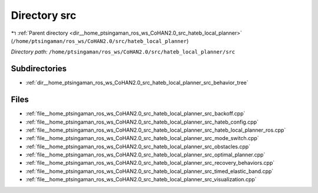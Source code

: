 .. _dir__home_ptsingaman_ros_ws_CoHAN2.0_src_hateb_local_planner_src:


Directory src
=============


|exhale_lsh| :ref:`Parent directory <dir__home_ptsingaman_ros_ws_CoHAN2.0_src_hateb_local_planner>` (``/home/ptsingaman/ros_ws/CoHAN2.0/src/hateb_local_planner``)

.. |exhale_lsh| unicode:: U+021B0 .. UPWARDS ARROW WITH TIP LEFTWARDS


*Directory path:* ``/home/ptsingaman/ros_ws/CoHAN2.0/src/hateb_local_planner/src``

Subdirectories
--------------

- :ref:`dir__home_ptsingaman_ros_ws_CoHAN2.0_src_hateb_local_planner_src_behavior_tree`


Files
-----

- :ref:`file__home_ptsingaman_ros_ws_CoHAN2.0_src_hateb_local_planner_src_backoff.cpp`
- :ref:`file__home_ptsingaman_ros_ws_CoHAN2.0_src_hateb_local_planner_src_hateb_config.cpp`
- :ref:`file__home_ptsingaman_ros_ws_CoHAN2.0_src_hateb_local_planner_src_hateb_local_planner_ros.cpp`
- :ref:`file__home_ptsingaman_ros_ws_CoHAN2.0_src_hateb_local_planner_src_mode_switch.cpp`
- :ref:`file__home_ptsingaman_ros_ws_CoHAN2.0_src_hateb_local_planner_src_obstacles.cpp`
- :ref:`file__home_ptsingaman_ros_ws_CoHAN2.0_src_hateb_local_planner_src_optimal_planner.cpp`
- :ref:`file__home_ptsingaman_ros_ws_CoHAN2.0_src_hateb_local_planner_src_recovery_behaviors.cpp`
- :ref:`file__home_ptsingaman_ros_ws_CoHAN2.0_src_hateb_local_planner_src_timed_elastic_band.cpp`
- :ref:`file__home_ptsingaman_ros_ws_CoHAN2.0_src_hateb_local_planner_src_visualization.cpp`


